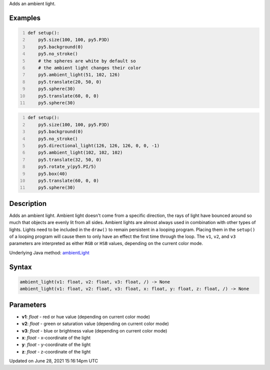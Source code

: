 .. title: ambient_light()
.. slug: ambient_light
.. date: 2021-06-28 15:16:14 UTC+00:00
.. tags:
.. category:
.. link:
.. description: py5 ambient_light() documentation
.. type: text

Adds an ambient light.

Examples
========

.. raw:: html

    <div class="example-table">

.. raw:: html

    <div class="example-row"><div class="example-cell-image">

.. image:: /images/reference/Sketch_ambient_light_0.png
    :alt: example picture for ambient_light()

.. raw:: html

    </div><div class="example-cell-code">

.. code:: python
    :number-lines:

    def setup():
        py5.size(100, 100, py5.P3D)
        py5.background(0)
        py5.no_stroke()
        # the spheres are white by default so
        # the ambient light changes their color
        py5.ambient_light(51, 102, 126)
        py5.translate(20, 50, 0)
        py5.sphere(30)
        py5.translate(60, 0, 0)
        py5.sphere(30)

.. raw:: html

    </div></div>

.. raw:: html

    <div class="example-row"><div class="example-cell-image">

.. image:: /images/reference/Sketch_ambient_light_1.png
    :alt: example picture for ambient_light()

.. raw:: html

    </div><div class="example-cell-code">

.. code:: python
    :number-lines:

    def setup():
        py5.size(100, 100, py5.P3D)
        py5.background(0)
        py5.no_stroke()
        py5.directional_light(126, 126, 126, 0, 0, -1)
        py5.ambient_light(102, 102, 102)
        py5.translate(32, 50, 0)
        py5.rotate_y(py5.PI/5)
        py5.box(40)
        py5.translate(60, 0, 0)
        py5.sphere(30)

.. raw:: html

    </div></div>

.. raw:: html

    </div>

Description
===========

Adds an ambient light. Ambient light doesn't come from a specific direction, the rays of light have bounced around so much that objects are evenly lit from all sides. Ambient lights are almost always used in combination with other types of lights. Lights need to be included in the ``draw()`` to remain persistent in a looping program. Placing them in the ``setup()`` of a looping program will cause them to only have an effect the first time through the loop. The ``v1``, ``v2``, and ``v3`` parameters are interpreted as either ``RGB`` or ``HSB`` values, depending on the current color mode.

Underlying Java method: `ambientLight <https://processing.org/reference/ambientLight_.html>`_

Syntax
======

.. code:: python

    ambient_light(v1: float, v2: float, v3: float, /) -> None
    ambient_light(v1: float, v2: float, v3: float, x: float, y: float, z: float, /) -> None

Parameters
==========

* **v1**: `float` - red or hue value (depending on current color mode)
* **v2**: `float` - green or saturation value (depending on current color mode)
* **v3**: `float` - blue or brightness value (depending on current color mode)
* **x**: `float` - x-coordinate of the light
* **y**: `float` - y-coordinate of the light
* **z**: `float` - z-coordinate of the light


Updated on June 28, 2021 15:16:14pm UTC

